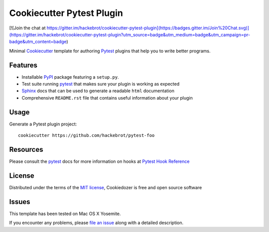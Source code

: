 =========================
Cookiecutter Pytest Plugin
=========================

[![Join the chat at https://gitter.im/hackebrot/cookiecutter-pytest-plugin](https://badges.gitter.im/Join%20Chat.svg)](https://gitter.im/hackebrot/cookiecutter-pytest-plugin?utm_source=badge&utm_medium=badge&utm_campaign=pr-badge&utm_content=badge)

Minimal `Cookiecutter`_ template for authoring  `Pytest`_ plugins that help you to write better programs.

Features
--------

* Installable `PyPI`_ package featuring a ``setup.py``.
* Test suite running `pytest`_ that makes sure your plugin is working as expected
* `Sphinx`_ docs that can be used to generate a readable ``html`` documentation
* Comprehensive ``README.rst`` file that contains useful information about your plugin


Usage
-----

Generate a Pytest plugin project::

    cookiecutter https://github.com/hackebrot/pytest-foo


Resources
---------

Please consult the `pytest`_ docs for more information on hooks at `Pytest Hook Reference`_


License
-------

Distributed under the terms of the `MIT license`_, Cookiedozer is free and open source software


Issues
------

This template has been tested on Mac OS X Yosemite.

If you encounter any problems, please `file an issue`_ along with a detailed description.


.. _`Pytest Hook Reference`: https://pytest.org/latest/plugins.html#well-specified-hooks
.. _`pytest`: https://github.com/pytest-dev/pytest
.. _`Cookiecutter`: https://github.com/audreyr/cookiecutter
.. _`MIT License`: http://opensource.org/licenses/MIT
.. _`PyPI`: https://pypi.python.org/pypi
.. _`Sphinx`: http://sphinx-doc.org/
.. _`file an issue`: https://github.com/hackebrot/cookiecutter-pytest-plugin/issues
